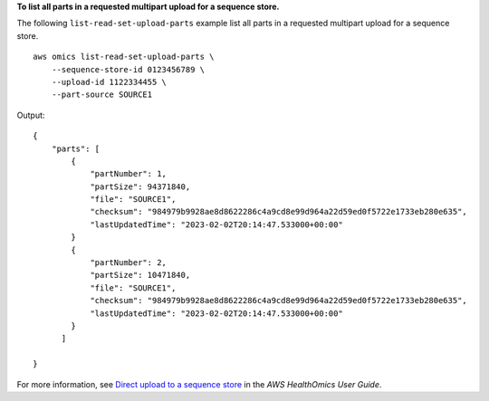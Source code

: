 **To list all parts in a requested multipart upload for a sequence store.**

The following ``list-read-set-upload-parts`` example list all parts in a requested multipart upload for a sequence store. ::

    aws omics list-read-set-upload-parts \
        --sequence-store-id 0123456789 \
        --upload-id 1122334455 \
        --part-source SOURCE1  

Output::

    {
        "parts": [
            {
                "partNumber": 1,
                "partSize": 94371840,
                "file": "SOURCE1",
                "checksum": "984979b9928ae8d8622286c4a9cd8e99d964a22d59ed0f5722e1733eb280e635",
                "lastUpdatedTime": "2023-02-02T20:14:47.533000+00:00"
            }
            {
                "partNumber": 2,
                "partSize": 10471840,
                "file": "SOURCE1",
                "checksum": "984979b9928ae8d8622286c4a9cd8e99d964a22d59ed0f5722e1733eb280e635",
                "lastUpdatedTime": "2023-02-02T20:14:47.533000+00:00"
            }
          ]

    }

For more information, see `Direct upload to a sequence store <https://docs.aws.amazon.com/omics/latest/dev/synchronous-uploads.html>`__ in the *AWS HealthOmics User Guide*.